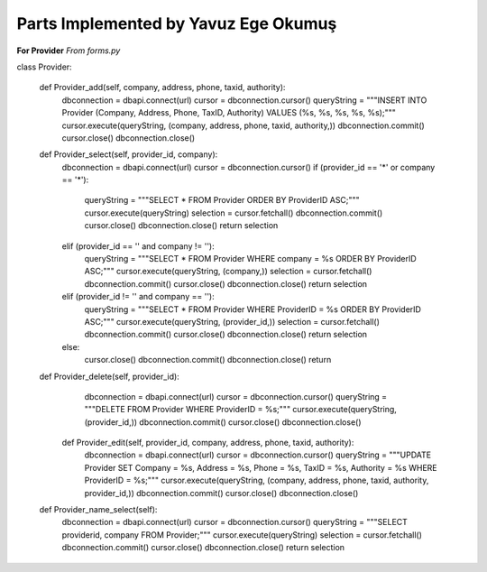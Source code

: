 Parts Implemented by Yavuz Ege Okumuş
================================

**For Provider**
*From forms.py*

.. code-block:: python

class Provider:

   def Provider_add(self, company, address, phone, taxid, authority):
      dbconnection = dbapi.connect(url)
      cursor = dbconnection.cursor()
      queryString = """INSERT INTO Provider (Company, Address, Phone, TaxID, Authority) VALUES (%s, %s, %s, %s, %s);"""
      cursor.execute(queryString, (company, address, phone, taxid, authority,))
      dbconnection.commit()
      cursor.close()
      dbconnection.close()
    
   def Provider_select(self, provider_id, company):
      dbconnection = dbapi.connect(url)
      cursor = dbconnection.cursor()
      if (provider_id == '*' or company == '*'):
         queryString = """SELECT * FROM Provider ORDER BY ProviderID ASC;"""
         cursor.execute(queryString)
         selection = cursor.fetchall()
         dbconnection.commit()
         cursor.close()
         dbconnection.close()
         return selection
      elif (provider_id == '' and company != ''):
         queryString = """SELECT * FROM Provider WHERE company = %s ORDER BY ProviderID ASC;"""
         cursor.execute(queryString, (company,))
         selection = cursor.fetchall()
         dbconnection.commit()
         cursor.close()
         dbconnection.close()
         return selection
      elif (provider_id != '' and company == ''):
         queryString = """SELECT * FROM Provider WHERE ProviderID = %s ORDER BY ProviderID ASC;"""
         cursor.execute(queryString, (provider_id,))
         selection = cursor.fetchall()
         dbconnection.commit()
         cursor.close()
         dbconnection.close()
         return selection
      else:
         cursor.close()         
         dbconnection.commit()
         dbconnection.close()
         return

   def Provider_delete(self, provider_id):
      dbconnection = dbapi.connect(url)
      cursor = dbconnection.cursor()
      queryString = """DELETE FROM Provider WHERE ProviderID = %s;"""
      cursor.execute(queryString, (provider_id,))
      dbconnection.commit()
      cursor.close()
      dbconnection.close()

    def Provider_edit(self, provider_id, company, address, phone, taxid, authority):
      dbconnection = dbapi.connect(url)
      cursor = dbconnection.cursor()
      queryString = """UPDATE Provider SET Company = %s, Address = %s, Phone = %s, TaxID = %s, Authority = %s WHERE ProviderID = %s;"""
      cursor.execute(queryString, (company, address, phone, taxid, authority, provider_id,))
      dbconnection.commit()
      cursor.close()
      dbconnection.close()

   def Provider_name_select(self):
      dbconnection = dbapi.connect(url)
      cursor = dbconnection.cursor()
      queryString = """SELECT providerid, company FROM Provider;"""
      cursor.execute(queryString)
      selection = cursor.fetchall()
      dbconnection.commit()
      cursor.close()
      dbconnection.close()
      return selection

